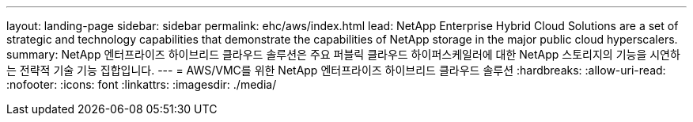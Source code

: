 ---
layout: landing-page 
sidebar: sidebar 
permalink: ehc/aws/index.html 
lead: NetApp Enterprise Hybrid Cloud Solutions are a set of strategic and technology capabilities that demonstrate the capabilities of NetApp storage in the major public cloud hyperscalers. 
summary: NetApp 엔터프라이즈 하이브리드 클라우드 솔루션은 주요 퍼블릭 클라우드 하이퍼스케일러에 대한 NetApp 스토리지의 기능을 시연하는 전략적 기술 기능 집합입니다. 
---
= AWS/VMC를 위한 NetApp 엔터프라이즈 하이브리드 클라우드 솔루션
:hardbreaks:
:allow-uri-read: 
:nofooter: 
:icons: font
:linkattrs: 
:imagesdir: ./media/



